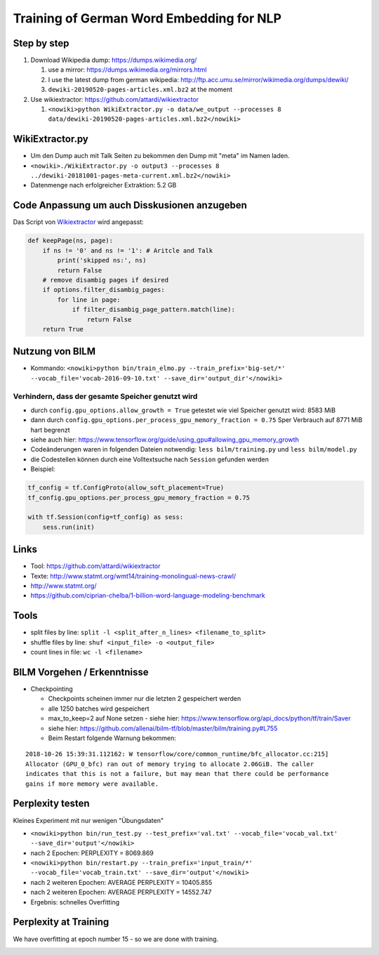 Training of German Word Embedding for NLP
=========================================

Step by step
------------

#. Download Wikipedia dump: https://dumps.wikimedia.org/

   #. use a mirror: https://dumps.wikimedia.org/mirrors.html
   #. I use the latest dump from german wikipedia:
      http://ftp.acc.umu.se/mirror/wikimedia.org/dumps/dewiki/
   #. ``dewiki-20190520-pages-articles.xml.bz2`` at the moment

#. Use wikiextractor: https://github.com/attardi/wikiextractor

   #. ``<nowiki>python WikiExtractor.py -o data/we_output --processes 8 data/dewiki-20190520-pages-articles.xml.bz2</nowiki>``

WikiExtractor.py
----------------

-  Um den Dump auch mit Talk Seiten zu bekommen den Dump mit "meta" im
   Namen laden.
-  ``<nowiki>./WikiExtractor.py -o output3 --processes 8 ../dewiki-20181001-pages-meta-current.xml.bz2</nowiki>``
-  Datenmenge nach erfolgreicher Extraktion: 5.2 GB

Code Anpassung um auch Disskusionen anzugeben
---------------------------------------------

Das Script von
`Wikiextractor <https://github.com/attardi/wikiextractor>`__ wird
angepasst:

.. code:: bash

   def keepPage(ns, page):
       if ns != '0' and ns != '1': # Aritcle and Talk
           print('skipped ns:', ns)
           return False
       # remove disambig pages if desired
       if options.filter_disambig_pages:
           for line in page:
               if filter_disambig_page_pattern.match(line):
                   return False
       return True

Nutzung von BILM
----------------

-  Kommando:
   ``<nowiki>python bin/train_elmo.py --train_prefix='big-set/*' --vocab_file='vocab-2016-09-10.txt' --save_dir='output_dir'</nowiki>``

Verhindern, dass der gesamte Speicher genutzt wird
~~~~~~~~~~~~~~~~~~~~~~~~~~~~~~~~~~~~~~~~~~~~~~~~~~

-  durch ``config.gpu_options.allow_growth = True`` getestet wie viel
   Speicher genutzt wird: 8583 MiB
-  dann durch
   ``config.gpu_options.per_process_gpu_memory_fraction = 0.75`` Sper
   Verbrauch auf 8771 MiB hart begrenzt
-  siehe auch hier:
   https://www.tensorflow.org/guide/using_gpu#allowing_gpu_memory_growth
-  Codeänderungen waren in folgenden Dateien notwendig:
   ``less bilm/training.py`` und ``less bilm/model.py``
-  die Codestellen können durch eine Volltextsuche nach ``Session``
   gefunden werden
-  Beispiel:

.. code:: python

       tf_config = tf.ConfigProto(allow_soft_placement=True)
       tf_config.gpu_options.per_process_gpu_memory_fraction = 0.75

       with tf.Session(config=tf_config) as sess:
           sess.run(init)

Links
-----

-  Tool: https://github.com/attardi/wikiextractor
-  Texte: http://www.statmt.org/wmt14/training-monolingual-news-crawl/
-  http://www.statmt.org/
-  https://github.com/ciprian-chelba/1-billion-word-language-modeling-benchmark

Tools
-----

-  split files by line:
   ``split -l <split_after_n_lines> <filename_to_split>``
-  shuffle files by line: ``shuf <input_file> -o <output_file>``
-  count lines in file: ``wc -l <filename>``

BILM Vorgehen / Erkenntnisse
----------------------------

-  Checkpointing

   -  Checkpoints scheinen immer nur die letzten 2 gespeichert werden
   -  alle 1250 batches wird gespeichert
   -  max_to_keep=2 auf None setzen - siehe hier:
      https://www.tensorflow.org/api_docs/python/tf/train/Saver
   -  siehe hier:
      https://github.com/allenai/bilm-tf/blob/master/bilm/training.py#L755
   -  Beim Restart folgende Warnung bekommen:

::

   2018-10-26 15:39:31.112162: W tensorflow/core/common_runtime/bfc_allocator.cc:215] 
   Allocator (GPU_0_bfc) ran out of memory trying to allocate 2.06GiB. The caller 
   indicates that this is not a failure, but may mean that there could be performance 
   gains if more memory were available.

Perplexity testen
-----------------

Kleines Experiment mit nur wenigen "Übungsdaten"

-  ``<nowiki>python bin/run_test.py --test_prefix='val.txt' --vocab_file='vocab_val.txt' --save_dir='output'</nowiki>``
-  nach 2 Epochen: PERPLEXITY = 8069.869
-  ``<nowiki>python bin/restart.py --train_prefix='input_train/*' --vocab_file='vocab_train.txt' --save_dir='output'</nowiki>``
-  nach 2 weiteren Epochen: AVERAGE PERPLEXITY = 10405.855
-  nach 2 weiteren Epochen: AVERAGE PERPLEXITY = 14552.747
-  Ergebnis: schnelles Overfitting

Perplexity at Training
----------------------

We have overfitting at epoch number 15 - so we are done with training.

.. image:: /_static/it/perplexity-german-bilm.png
